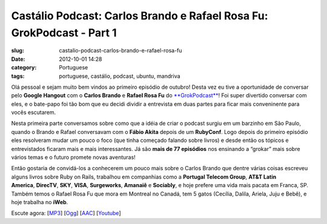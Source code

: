 Castálio Podcast: Carlos Brando e Rafael Rosa Fu: GrokPodcast - Part 1
#######################################################################
:slug: castalio-podcast-carlos-brando-e-rafael-rosa-fu
:date: 2012-10-01 14:28
:category: Portuguese
:tags: portuguese, castálio, podcast, ubuntu, mandriva

|image0|

Olá pessoal e sejam muito bem vindos ao primeiro episódio de outubro!
Desta vez eu tive a oportunidade de conversar pelo \ **Google
Hangout** com o \ **Carlos Brando** e **Rafael Rosa
Fu** do `**GrokPodcast** <http://grokpodcast.com/>`__! Foi super
divertido conversar com eles, e o bate-papo foi tão bom que eu decidi
dividir a entrevista em duas partes para ficar mais conveninente para
vocês escutarem.

Nesta primeira parte conversamos sobre como que a idéia de criar o
podcast surgiu em um barzinho em São Paulo, quando o Brando e Rafael
conversavam com o \ **Fábio Akita** depois de um \ **RubyConf**. Logo
depois do primeiro episódio eles resolveram mudar um pouco o foco (que
tinha começado falando sobre livros) e desde então os tópicos e
entrevistados ficaram mais e mais interessantes. Já são \ **mais de 77
episódios** nos ensinando a “grokar” mais sobre vários temas e o futuro
promete novas aventuras!

Então gostaria de convidá-los a conhecerem um pouco mais sobre o Carlos
Brando que dentre várias coisas escreveu alguns livros sobre Ruby on
Rails, trabalhou em companhias como a \ **Portugal Telecom
Group**, \ **AT&T Latin
America**, \ **DirecTV**, \ **SKY**, \ **VISA**, \ **Surgeworks**, \ **Amanaiê** e **Sociably**,
e hoje prefere uma vida mais pacata em Franca, SP. Também temos o Rafael
Rosa Fu que mora em Montreal no Canadá, tem 5 gatos (Cecília, Dalila,
Ariela, Juju e Bebê), e hoje trabalha no \ **iWeb**.

Escute agora:
[`MP3 <http://www.castalio.gnulinuxbrasil.org/castalio-podcast-46.mp3>`__\ ]
[`Ogg <http://www.castalio.gnulinuxbrasil.org/castalio-podcast-46.ogg>`__\ ]
[`AAC <http://www.castalio.gnulinuxbrasil.org/castalio-podcast-46.m4a>`__\ ]
[`Youtube <http://bit.ly/QDn1p2>`__\ ]

.. |image0| image:: http://bit.ly/OMhBUp
